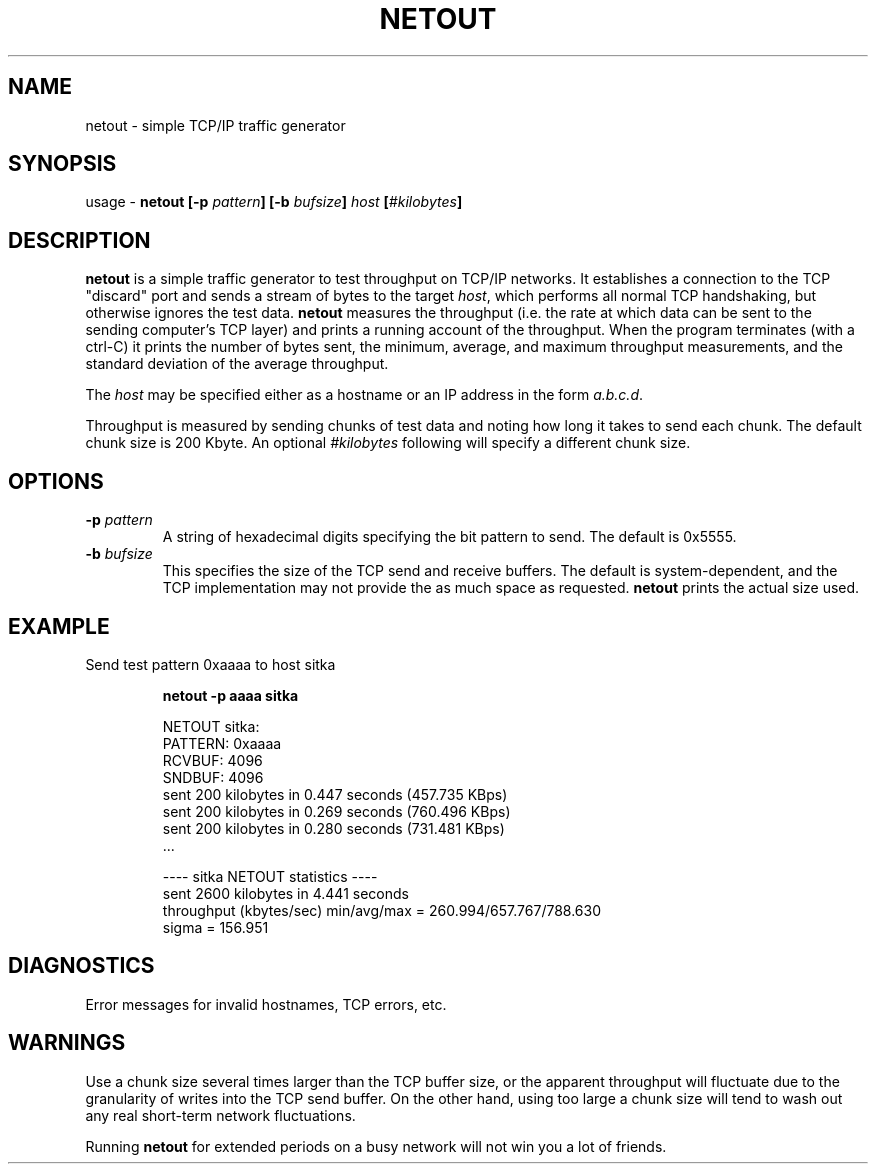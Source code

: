 '\" te
.\" @(#)netout.1	1.2 11/11/93
.TH NETOUT 1 "11/11/93"
.SH NAME
netout \- simple TCP/IP traffic generator
.SH SYNOPSIS
usage \- \fBnetout [-p \fIpattern\fB] [-b \fIbufsize\fB] \fIhost\fB [\fI#kilobytes\fB]\fR
.SH DESCRIPTION
\fBnetout\fR is a simple traffic generator to test throughput on TCP/IP
networks.
It establishes a connection to the TCP "discard" port and sends a stream
of bytes to the target \fIhost\fR, which performs all normal TCP handshaking,
but otherwise ignores the test data.  \fBnetout\fR measures the throughput
(i.e. the rate at which data can be sent to the sending computer's TCP layer)
and prints a running account of the throughput.  When the program terminates
(with a ctrl-C) it prints the number of bytes sent, the minimum, average,
and maximum throughput measurements, and the standard deviation of the
average throughput.

The \fIhost\fR may be specified either as a hostname or an IP address in
the form \fIa.b.c.d\fR.

Throughput is measured by sending chunks of test data and noting how long
it takes to send each chunk.  The default chunk size is 200 Kbyte.  An
optional \fI#kilobytes\fR following will specify a different chunk size.
.SH OPTIONS
.IP "\fB-p \fIpattern\fR"
A string of hexadecimal digits specifying the bit pattern to send.  The
default is 0x5555.
.IP "\fB-b \fIbufsize\fR"
This specifies the size of the TCP send and receive buffers.  The default
is system-dependent, and the TCP implementation may not provide the
as much space as requested.  \fBnetout\fR prints the actual size used.
.SH EXAMPLE
Send test pattern 0xaaaa to host sitka
.IP
\fBnetout -p aaaa sitka\fR
.RS

.nf
NETOUT sitka:
PATTERN: 0xaaaa
RCVBUF: 4096
SNDBUF: 4096
sent 200 kilobytes in 0.447 seconds (457.735 KBps)
sent 200 kilobytes in 0.269 seconds (760.496 KBps)
sent 200 kilobytes in 0.280 seconds (731.481 KBps)
     ...

---- sitka NETOUT statistics ----
sent 2600 kilobytes in 4.441 seconds
throughput (kbytes/sec)  min/avg/max = 260.994/657.767/788.630
sigma = 156.951
.fi
.SH DIAGNOSTICS
Error messages for invalid hostnames, TCP errors, etc.
.SH WARNINGS
Use a chunk size several times larger than the TCP buffer size, or the
apparent throughput will fluctuate due to the granularity of writes
into the TCP send buffer.  On the other hand, using too large a chunk
size will tend to wash out any real short-term network fluctuations.

Running \fBnetout\fR for extended periods on a busy network will not win
you a lot of friends.
